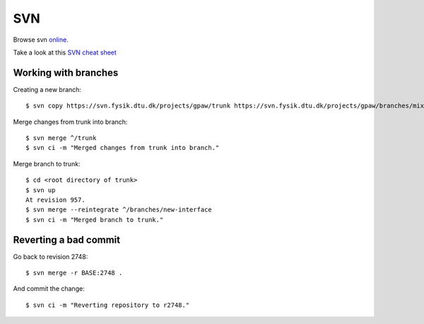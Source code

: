 .. _svn:

===
SVN
===

Browse svn online_.

.. _online: http://svn.fysik.dtu.dk/projects/gpaw/


Take a look at this `SVN cheat sheet`_

.. _SVN cheat sheet: ../_static/svn-refcard.pdf



Working with branches
=====================

Creating a new branch::

  $ svn copy https://svn.fysik.dtu.dk/projects/gpaw/trunk https://svn.fysik.dtu.dk/projects/gpaw/branches/mixing -m "Experimental density mixing branch"

Merge changes from trunk into branch::

  $ svn merge ^/trunk
  $ svn ci -m "Merged changes from trunk into branch."

Merge branch to trunk::

  $ cd <root directory of trunk>
  $ svn up
  At revision 957.
  $ svn merge --reintegrate ^/branches/new-interface
  $ svn ci -m "Merged branch to trunk."


Reverting a bad commit
======================

Go back to revision 2748::

  $ svn merge -r BASE:2748 .

And commit the change::

  $ svn ci -m "Reverting repository to r2748."
